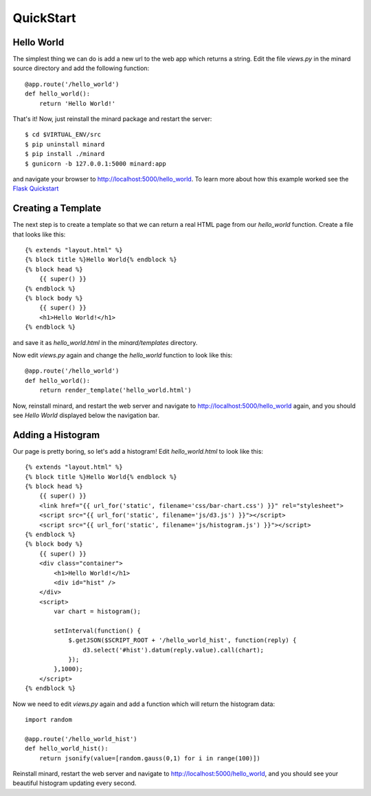 QuickStart
==========

Hello World
-----------

The simplest thing we can do is add a new url to the web app which returns a
string. Edit the file `views.py` in the minard source directory and add the
following function::

    @app.route('/hello_world')
    def hello_world():
        return 'Hello World!'

That's it! Now, just reinstall the minard package and restart the server::

    $ cd $VIRTUAL_ENV/src
    $ pip uninstall minard
    $ pip install ./minard
    $ gunicorn -b 127.0.0.1:5000 minard:app

and navigate your browser to `http://localhost:5000/hello_world <http://localhost:5000/hello_world>`_. To learn more about how this example worked see the `Flask Quickstart <http://flask.pocoo.org/docs/quickstart/>`_

Creating a Template
-------------------

The next step is to create a template so that we can return a real HTML page from our `hello_world` function. Create a file that looks like this::

    {% extends "layout.html" %}
    {% block title %}Hello World{% endblock %}
    {% block head %}
        {{ super() }}
    {% endblock %}
    {% block body %}
        {{ super() }}
        <h1>Hello World!</h1>
    {% endblock %}

and save it as `hello_world.html` in the `minard/templates` directory.

Now edit `views.py` again and change the `hello_world` function to look like this::

    @app.route('/hello_world')
    def hello_world():
        return render_template('hello_world.html')

Now, reinstall minard, and restart the web server and navigate to `http://localhost:5000/hello_world <http://localhost:5000/hello_world>`_ again, and you should see `Hello World` displayed below the navigation bar.

Adding a Histogram
------------------

Our page is pretty boring, so let's add a histogram! Edit `hello_world.html` to look like this::

    {% extends "layout.html" %}
    {% block title %}Hello World{% endblock %}
    {% block head %}
        {{ super() }}
        <link href="{{ url_for('static', filename='css/bar-chart.css') }}" rel="stylesheet">
        <script src="{{ url_for('static', filename='js/d3.js') }}"></script>
        <script src="{{ url_for('static', filename='js/histogram.js') }}"></script>
    {% endblock %}
    {% block body %}
        {{ super() }}
        <div class="container">
            <h1>Hello World!</h1>
            <div id="hist" />
        </div>
        <script>
            var chart = histogram();

            setInterval(function() {
                $.getJSON($SCRIPT_ROOT + '/hello_world_hist', function(reply) {
                    d3.select('#hist').datum(reply.value).call(chart);
                });
            },1000);
        </script>
    {% endblock %}

Now we need to edit `views.py` again and add a function which will return the histogram data::

    import random

    @app.route('/hello_world_hist')
    def hello_world_hist():
        return jsonify(value=[random.gauss(0,1) for i in range(100)])

Reinstall minard, restart the web server and navigate to `http://localhost:5000/hello_world <http://localhost:5000/hello_world>`_, and you should see your beautiful histogram updating every second.
